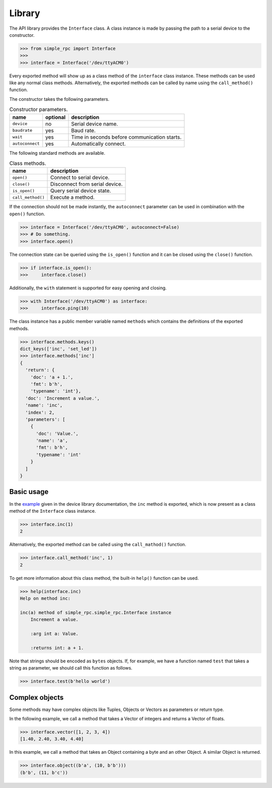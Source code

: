 Library
=======

The API library provides the ``Interface`` class. A class instance is made by
passing the path to a serial device to the constructor.

.. code:: python

    >>> from simple_rpc import Interface
    >>> 
    >>> interface = Interface('/dev/ttyACM0')

Every exported method will show up as a class method of the ``interface`` class
instance. These methods can be used like any normal class methods.
Alternatively, the exported methods can be called by name using the
``call_method()`` function.

The constructor takes the following parameters.

.. list-table:: Constructor parameters.
   :header-rows: 1

   * - name
     - optional
     - description
   * - ``device``
     - no
     - Serial device name.
   * - ``baudrate``
     - yes
     - Baud rate.
   * - ``wait``
     - yes
     - Time in seconds before communication starts.
   * - ``autoconnect``
     - yes
     - Automatically connect.

The following standard methods are available.

.. list-table:: Class methods.
   :header-rows: 1

   * - name
     - description
   * - ``open()``
     - Connect to serial device.
   * - ``close()``
     - Disconnect from serial device.
   * - ``is_open()``
     - Query serial device state.
   * - ``call_method()``
     - Execute a method.

If the connection should not be made instantly, the ``autoconnect`` parameter
can be used in combination with the ``open()`` function.

.. code:: python

    >>> interface = Interface('/dev/ttyACM0', autoconnect=False)
    >>> # Do something.
    >>> interface.open()

The connection state can be queried using the ``is_open()`` function and it can
be closed using the ``close()`` function.

.. code:: python

    >>> if interface.is_open():
    >>>     interface.close()

Additionally, the ``with`` statement is supported for easy opening and closing.

.. code:: python

    >>> with Interface('/dev/ttyACM0') as interface:
    >>>     interface.ping(10)

The class instance has a public member variable named ``methods`` which
contains the definitions of the exported methods.

.. code:: python

    >>> interface.methods.keys()
    dict_keys(['inc', 'set_led'])
    >>> interface.methods['inc']
    {
      'return': {
        'doc': 'a + 1.',
        'fmt': b'h',
        'typename': 'int'},
      'doc': 'Increment a value.',
      'name': 'inc',
      'index': 2,
      'parameters': [
        {
          'doc': 'Value.',
          'name': 'a',
          'fmt': b'h',
          'typename': 'int'
        }
      ]
    }


Basic usage
-----------

In the example_ given in the device library documentation, the ``inc`` method
is exported, which is now present as a class method of the ``Interface`` class
instance.

.. code:: python

    >>> interface.inc(1)
    2

Alternatively, the exported method can be called using the ``call_mathod()``
function.

.. code:: python

    >>> interface.call_method('inc', 1)
    2

To get more information about this class method, the built-in ``help()``
function can be used.

.. code:: python

    >>> help(interface.inc)
    Help on method inc:

    inc(a) method of simple_rpc.simple_rpc.Interface instance
        Increment a value.

        :arg int a: Value.

        :returns int: a + 1.

Note that strings should be encoded as ``bytes`` objects. If, for example, we
have a function named ``test`` that takes a string as parameter, we should call
this function as follows.

.. code:: python

    >>> interface.test(b'hello world')


Complex objects
---------------

Some methods may have complex objects like Tuples, Objects or Vectors as
parameters or return type.

In the following example, we call a method that takes a Vector of integers and
returns a Vector of floats.

.. code:: python

    >>> interface.vector([1, 2, 3, 4])
    [1.40, 2.40, 3.40, 4.40]

In this example, we call a method that takes an Object containing a byte and an
other Object. A similar Object is returned.

.. code:: python

    >>> interface.object((b'a', (10, b'b')))
    (b'b', (11, b'c'))



.. _example: https://simplerpc.readthedocs.io/en/latest/usage_device.html#example
